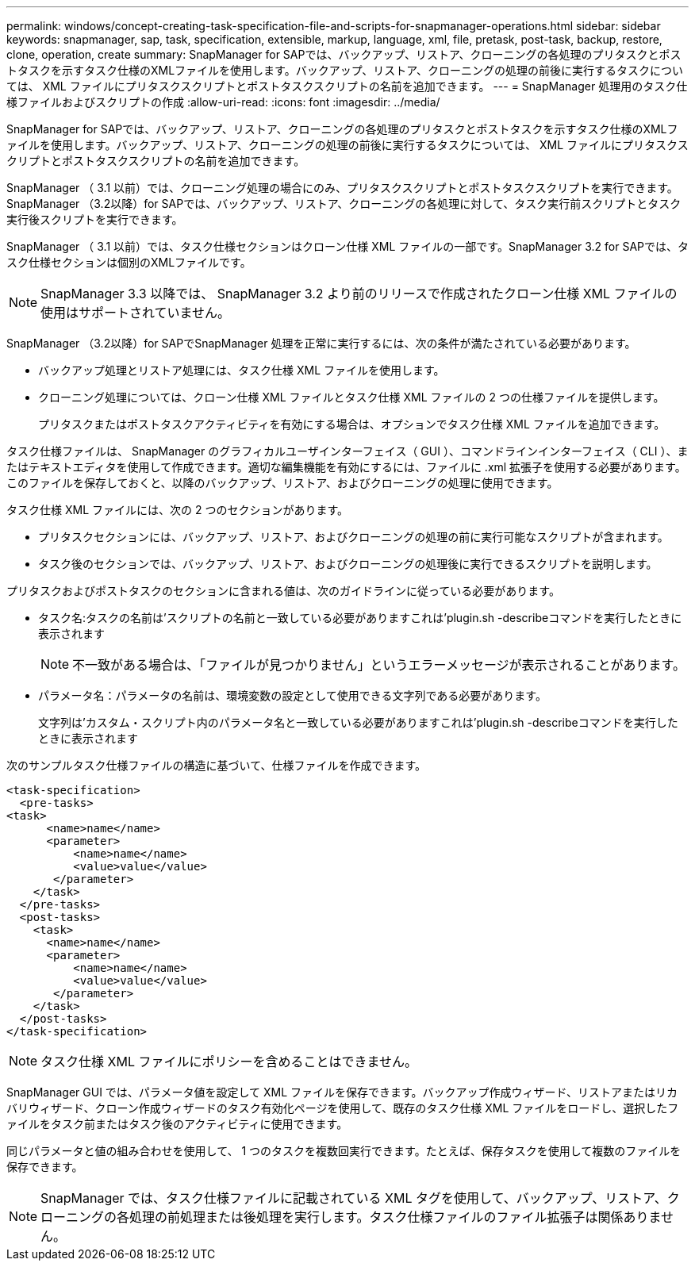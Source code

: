 ---
permalink: windows/concept-creating-task-specification-file-and-scripts-for-snapmanager-operations.html 
sidebar: sidebar 
keywords: snapmanager, sap, task, specification, extensible, markup, language, xml, file, pretask, post-task, backup, restore, clone, operation, create 
summary: SnapManager for SAPでは、バックアップ、リストア、クローニングの各処理のプリタスクとポストタスクを示すタスク仕様のXMLファイルを使用します。バックアップ、リストア、クローニングの処理の前後に実行するタスクについては、 XML ファイルにプリタスクスクリプトとポストタスクスクリプトの名前を追加できます。 
---
= SnapManager 処理用のタスク仕様ファイルおよびスクリプトの作成
:allow-uri-read: 
:icons: font
:imagesdir: ../media/


[role="lead"]
SnapManager for SAPでは、バックアップ、リストア、クローニングの各処理のプリタスクとポストタスクを示すタスク仕様のXMLファイルを使用します。バックアップ、リストア、クローニングの処理の前後に実行するタスクについては、 XML ファイルにプリタスクスクリプトとポストタスクスクリプトの名前を追加できます。

SnapManager （ 3.1 以前）では、クローニング処理の場合にのみ、プリタスクスクリプトとポストタスクスクリプトを実行できます。SnapManager （3.2以降）for SAPでは、バックアップ、リストア、クローニングの各処理に対して、タスク実行前スクリプトとタスク実行後スクリプトを実行できます。

SnapManager （ 3.1 以前）では、タスク仕様セクションはクローン仕様 XML ファイルの一部です。SnapManager 3.2 for SAPでは、タスク仕様セクションは個別のXMLファイルです。


NOTE: SnapManager 3.3 以降では、 SnapManager 3.2 より前のリリースで作成されたクローン仕様 XML ファイルの使用はサポートされていません。

SnapManager （3.2以降）for SAPでSnapManager 処理を正常に実行するには、次の条件が満たされている必要があります。

* バックアップ処理とリストア処理には、タスク仕様 XML ファイルを使用します。
* クローニング処理については、クローン仕様 XML ファイルとタスク仕様 XML ファイルの 2 つの仕様ファイルを提供します。
+
プリタスクまたはポストタスクアクティビティを有効にする場合は、オプションでタスク仕様 XML ファイルを追加できます。



タスク仕様ファイルは、 SnapManager のグラフィカルユーザインターフェイス（ GUI ）、コマンドラインインターフェイス（ CLI ）、またはテキストエディタを使用して作成できます。適切な編集機能を有効にするには、ファイルに .xml 拡張子を使用する必要があります。このファイルを保存しておくと、以降のバックアップ、リストア、およびクローニングの処理に使用できます。

タスク仕様 XML ファイルには、次の 2 つのセクションがあります。

* プリタスクセクションには、バックアップ、リストア、およびクローニングの処理の前に実行可能なスクリプトが含まれます。
* タスク後のセクションでは、バックアップ、リストア、およびクローニングの処理後に実行できるスクリプトを説明します。


プリタスクおよびポストタスクのセクションに含まれる値は、次のガイドラインに従っている必要があります。

* タスク名:タスクの名前は'スクリプトの名前と一致している必要がありますこれは'plugin.sh -describeコマンドを実行したときに表示されます
+

NOTE: 不一致がある場合は、「ファイルが見つかりません」というエラーメッセージが表示されることがあります。

* パラメータ名：パラメータの名前は、環境変数の設定として使用できる文字列である必要があります。
+
文字列は'カスタム・スクリプト内のパラメータ名と一致している必要がありますこれは'plugin.sh -describeコマンドを実行したときに表示されます



次のサンプルタスク仕様ファイルの構造に基づいて、仕様ファイルを作成できます。

[listing]
----

<task-specification>
  <pre-tasks>
<task>
      <name>name</name>
      <parameter>
          <name>name</name>
          <value>value</value>
       </parameter>
    </task>
  </pre-tasks>
  <post-tasks>
    <task>
      <name>name</name>
      <parameter>
          <name>name</name>
          <value>value</value>
       </parameter>
    </task>
  </post-tasks>
</task-specification>
----

NOTE: タスク仕様 XML ファイルにポリシーを含めることはできません。

SnapManager GUI では、パラメータ値を設定して XML ファイルを保存できます。バックアップ作成ウィザード、リストアまたはリカバリウィザード、クローン作成ウィザードのタスク有効化ページを使用して、既存のタスク仕様 XML ファイルをロードし、選択したファイルをタスク前またはタスク後のアクティビティに使用できます。

同じパラメータと値の組み合わせを使用して、 1 つのタスクを複数回実行できます。たとえば、保存タスクを使用して複数のファイルを保存できます。


NOTE: SnapManager では、タスク仕様ファイルに記載されている XML タグを使用して、バックアップ、リストア、クローニングの各処理の前処理または後処理を実行します。タスク仕様ファイルのファイル拡張子は関係ありません。
